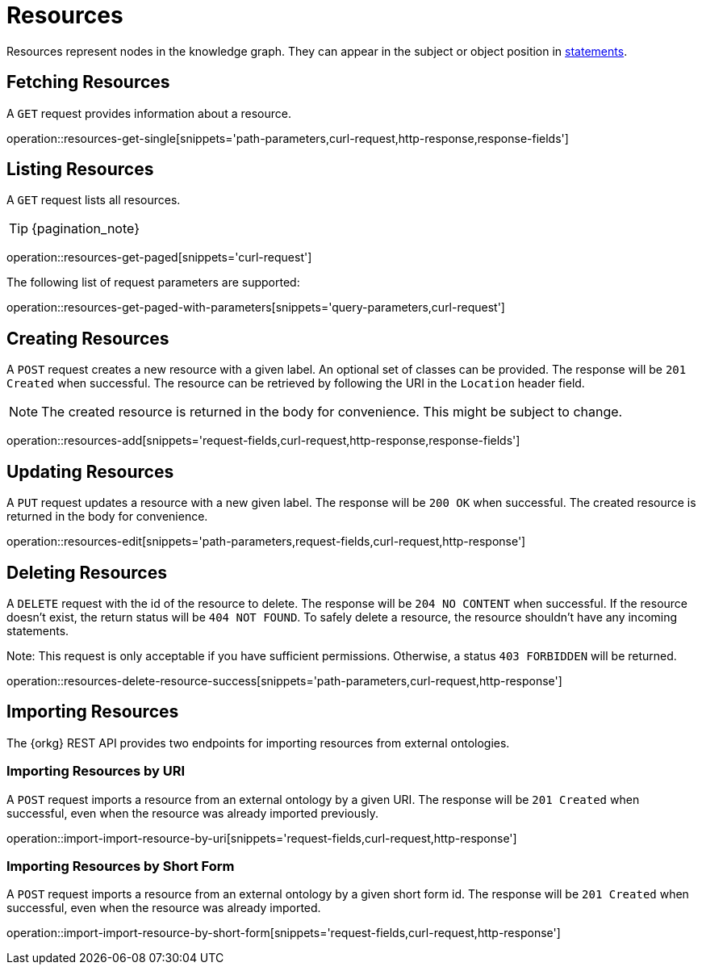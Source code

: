 = Resources

Resources represent nodes in the knowledge graph.
They can appear in the subject or object position in <<Statements,statements>>.

[[resources-fetch]]
== Fetching Resources

A `GET` request provides information about a resource.

operation::resources-get-single[snippets='path-parameters,curl-request,http-response,response-fields']

[[resources-list]]
== Listing Resources

A `GET` request lists all resources.

TIP: {pagination_note}

operation::resources-get-paged[snippets='curl-request']

The following list of request parameters are supported:

operation::resources-get-paged-with-parameters[snippets='query-parameters,curl-request']

[[resources-create]]
== Creating Resources

A `POST` request creates a new resource with a given label.
An optional set of classes can be provided.
The response will be `201 Created` when successful.
The resource can be retrieved by following the URI in the `Location` header field.

NOTE: The created resource is returned in the body for convenience. This might be subject to change.

operation::resources-add[snippets='request-fields,curl-request,http-response,response-fields']

[[resources-edit]]
== Updating Resources

A `PUT` request updates a resource with a new given label.
The response will be `200 OK` when successful.
The created resource is returned in the body for convenience.

operation::resources-edit[snippets='path-parameters,request-fields,curl-request,http-response']

[[resources-delete]]
== Deleting Resources

A `DELETE` request with the id of the resource to delete.
The response will be `204 NO CONTENT` when successful.
If the resource doesn't exist, the return status will be `404 NOT FOUND`.
To safely delete a resource, the resource shouldn't have any incoming statements.

Note: This request is only acceptable if you have sufficient permissions. Otherwise, a status `403 FORBIDDEN` will be returned.

operation::resources-delete-resource-success[snippets='path-parameters,curl-request,http-response']

[[resources-import]]
== Importing Resources

The {orkg} REST API provides two endpoints for importing resources from external ontologies.

[[resources-import-by-uri]]
=== Importing Resources by URI

A `POST` request imports a resource from an external ontology by a given URI.
The response will be `201 Created` when successful, even when the resource was already imported previously.

operation::import-import-resource-by-uri[snippets='request-fields,curl-request,http-response']

[[resources-import-by-short-form]]
=== Importing Resources by Short Form

A `POST` request imports a resource from an external ontology by a given short form id.
The response will be `201 Created` when successful, even when the resource was already imported.

operation::import-import-resource-by-short-form[snippets='request-fields,curl-request,http-response']
